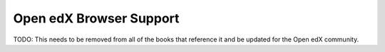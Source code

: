 .. _Browsers:

########################
Open edX Browser Support
########################

TODO: This needs to be removed from all of the books that reference it and be updated for the Open edX community.
